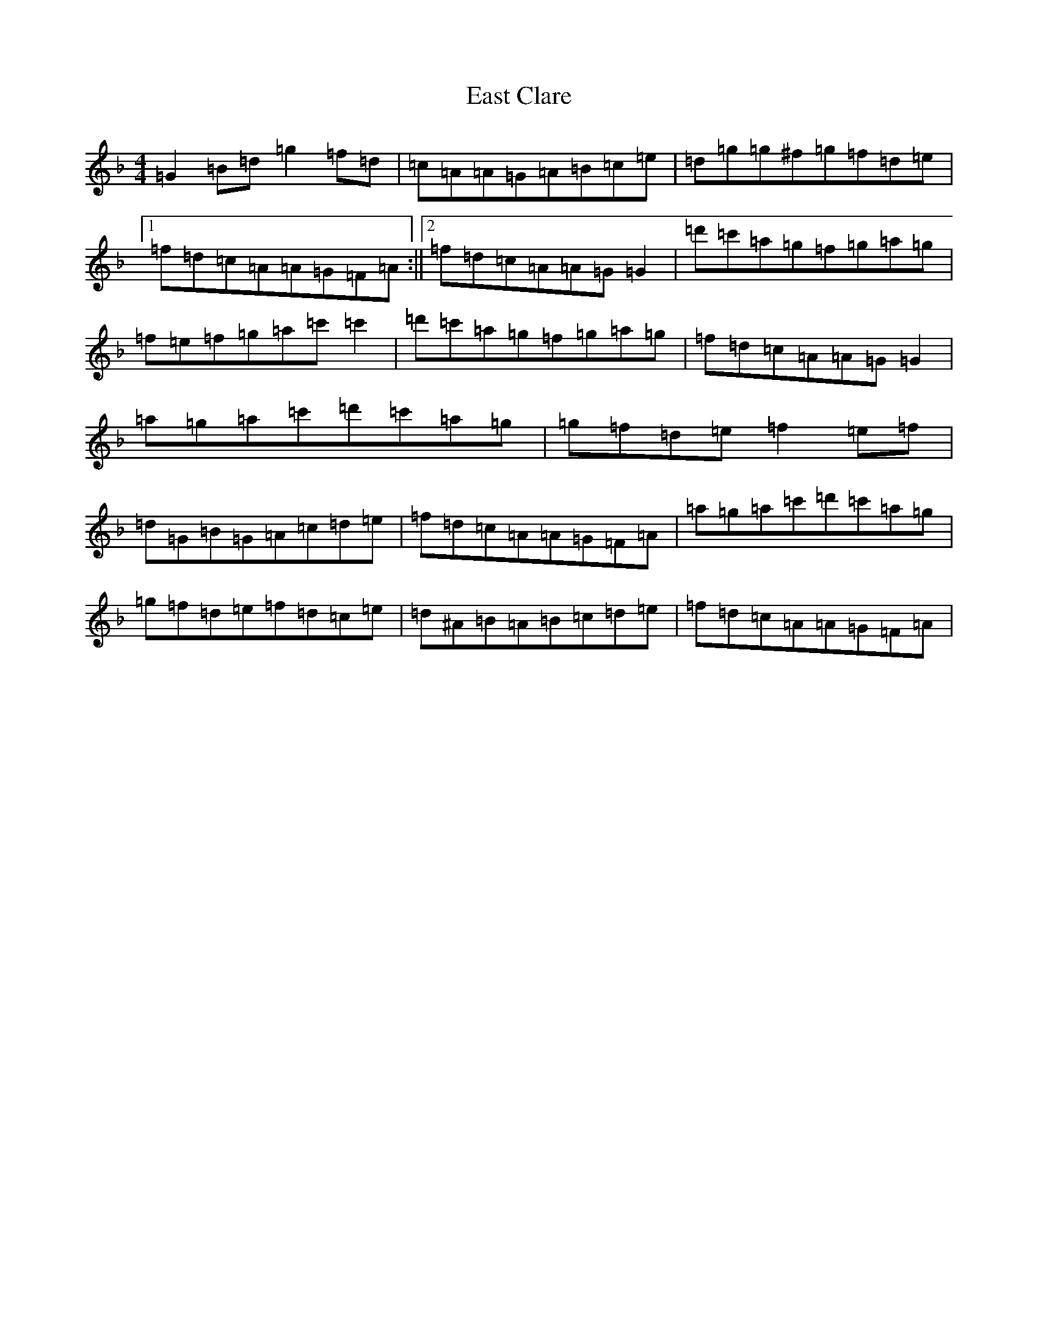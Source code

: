 X: 5929
T: East Clare
S: https://thesession.org/tunes/3065#setting5060
Z: G Mixolydian
R: reel
M:4/4
L:1/8
K: C Mixolydian
=G2=B=d=g2=f=d|=c=A=A=G=A=B=c=e|=d=g=g^f=g=f=d=e|1=f=d=c=A=A=G=F=A:||2=f=d=c=A=A=G=G2|=d'=c'=a=g=f=g=a=g|=f=e=f=g=a=c'=c'2|=d'=c'=a=g=f=g=a=g|=f=d=c=A=A=G=G2|=a=g=a=c'=d'=c'=a=g|=g=f=d=e=f2=e=f|=d=G=B=G=A=c=d=e|=f=d=c=A=A=G=F=A|=a=g=a=c'=d'=c'=a=g|=g=f=d=e=f=d=c=e|=d^A=B=A=B=c=d=e|=f=d=c=A=A=G=F=A|